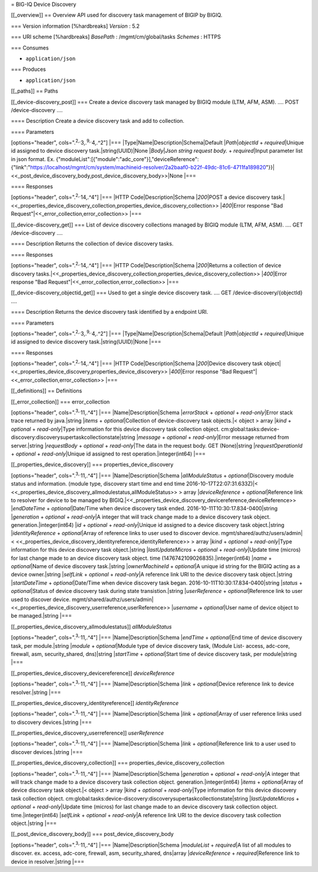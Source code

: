 = BIG-IQ Device Discovery

[[\_overview]] == Overview API used for discovery task management of
BIGIP by BIGIQ.

=== Version information [%hardbreaks] *Version* : 5.2

=== URI scheme [%hardbreaks] *BasePath* : /mgmt/cm/global/tasks
*Schemes* : HTTPS

=== Consumes

-  ``application/json``

=== Produces

-  ``application/json``

[[\_paths]] == Paths

[[\_device-discovery\_post]] === Create a device discovery task managed
by BIGIQ module (LTM, AFM, ASM). .... POST /device-discovery ....

==== Description Create a device discovery task and add to collection.

==== Parameters

[options="header", cols=".\ :sup:`2,.`\ 3,.\ :sup:`9,.`\ 4,.^2"] \|===
\|Type\|Name\|Description\|Schema\|Default \|\ *Path*\ \|\ *objectId* +
*required*\ \|Unique id assigned to device discovery
task.\|string(UUID)\|None \|\ *Body*\ \|\ *Json string request body.* +
*required*\ \|Input parameter list in json format. Ex.
{"moduleList":[{"module":"adc\_core"}],"deviceReference":{"link":"https://localhost/mgmt/cm/system/machineid-resolver/2a2baaf0-b22f-49dc-81c6-4711fa189820"}}\|<<\_post\_device\_discovery\_body,post\_device\_discovery\_body>>\|None
\|===

==== Responses

[options="header", cols=".\ :sup:`2,.`\ 14,.^4"] \|=== \|HTTP
Code\|Description\|Schema \|\ *200*\ \|POST a device discovery
task.\|<<\_properties\_device\_discovery\_collection,properties\_device\_discovery\_collection>>
\|\ *400*\ \|Error response "Bad
Request"\|<<\_error\_collection,error\_collection>> \|===

[[\_device-discovery\_get]] === List of device discovery collections
managed by BIGIQ module (LTM, AFM, ASM). .... GET /device-discovery ....

==== Description Returns the collection of device discovery tasks.

==== Responses

[options="header", cols=".\ :sup:`2,.`\ 14,.^4"] \|=== \|HTTP
Code\|Description\|Schema \|\ *200*\ \|Returns a collection of device
discovery
tasks.\|<<\_properties\_device\_discovery\_collection,properties\_device\_discovery\_collection>>
\|\ *400*\ \|Error response "Bad
Request"\|<<\_error\_collection,error\_collection>> \|===

[[\_device-discovery\_objectid\_get]] === Used to get a single device
discovery task. .... GET /device-discovery/{objectId} ....

==== Description Returns the device discovery task identified by a
endpoint URI.

==== Parameters

[options="header", cols=".\ :sup:`2,.`\ 3,.\ :sup:`9,.`\ 4,.^2"] \|===
\|Type\|Name\|Description\|Schema\|Default \|\ *Path*\ \|\ *objectId* +
*required*\ \|Unique id assigned to device discovery
task.\|string(UUID)\|None \|===

==== Responses

[options="header", cols=".\ :sup:`2,.`\ 14,.^4"] \|=== \|HTTP
Code\|Description\|Schema \|\ *200*\ \|Device discovery task
object\|<<\_properties\_device\_discovery,properties\_device\_discovery>>
\|\ *400*\ \|Error response "Bad
Request"\|<<\_error\_collection,error\_collection>> \|===

[[\_definitions]] == Definitions

[[\_error\_collection]] === error\_collection

[options="header", cols=".\ :sup:`3,.`\ 11,.^4"] \|===
\|Name\|Description\|Schema \|\ *errorStack* + *optional* +
*read-only*\ \|Error stack trace returned by java.\|string \|\ *items* +
*optional*\ \|Collection of device-discovery task objects.\|< object >
array \|\ *kind* + *optional* + *read-only*\ \|Type information for this
device discovery task collection object.
cm:global:tasks:device-discovery:discoverysupertaskcollectionstate\|string
\|\ *message* + *optional* + *read-only*\ \|Error message returned from
server.\|string \|\ *requestBody* + *optional* + *read-only*\ \|The data
in the request body. GET (None)\|string \|\ *requestOperationId* +
*optional* + *read-only*\ \|Unique id assigned to rest
operation.\|integer(int64) \|===

[[\_properties\_device\_discovery]] === properties\_device\_discovery

[options="header", cols=".\ :sup:`3,.`\ 11,.^4"] \|===
\|Name\|Description\|Schema \|\ *allModuleStatus* +
*optional*\ \|Discovery module status and information. (module type,
discovery start time and end time 2016-10-17T22:07:31.633Z)\|<
<<\_properties\_device\_discovery\_allmodulestatus,allModuleStatus>> >
array \|\ *deviceReference* + *optional*\ \|Reference link to resolver
for device to be managed by
BIGIQ.\|<<\_properties\_device\_discovery\_devicereference,deviceReference>>
\|\ *endDateTime* + *optional*\ \|Date/Time when device discovery task
ended. 2016-10-11T10:30:17.834-0400\|string \|\ *generation* +
*optional* + *read-only*\ \|A integer that will track change made to a
device discovery task object. generation.\|integer(int64) \|\ *id* +
*optional* + *read-only*\ \|Unique id assigned to a device discovery
task object.\|string \|\ *identityReference* + *optional*\ \|Array of
reference links to user used to discover device.
mgmt/shared/authz/users/admin\|<
<<\_properties\_device\_discovery\_identityreference,identityReference>>
> array \|\ *kind* + *optional* + *read-only*\ \|Type information for
this device discovery task object.\|string \|\ *lastUpdateMicros* +
*optional* + *read-only*\ \|Update time (micros) for last change made to
an device discovery task object. time
(1476742109026835).\|integer(int64) \|\ *name* + *optional*\ \|Name of
device discovery task.\|string \|\ *ownerMachineId* + *optional*\ \|A
unique id string for the BIGIQ acting as a device owner.\|string
\|\ *selfLink* + *optional* + *read-only*\ \|A reference link URI to the
device discovery task object.\|string \|\ *startDateTime* +
*optional*\ \|Date/Time when device discovery task began.
2016-10-11T10:30:17.834-0400\|string \|\ *status* + *optional*\ \|Status
of device discovery task during state transistion.\|string
\|\ *userReference* + *optional*\ \|Reference link to user used to
discover device.
mgmt/shared/authz/users/admin\|<<\_properties\_device\_discovery\_userreference,userReference>>
\|\ *username* + *optional*\ \|User name of device object to be
managed.\|string \|===

[[\_properties\_device\_discovery\_allmodulestatus]] *allModuleStatus*

[options="header", cols=".\ :sup:`3,.`\ 11,.^4"] \|===
\|Name\|Description\|Schema \|\ *endTime* + *optional*\ \|End time of
device discovery task, per module.\|string \|\ *module* +
*optional*\ \|Module type of device discovery task, (Module List-
access, adc-core, firewall, asm, security\_shared, dns)\|string
\|\ *startTime* + *optional*\ \|Start time of device discovery task, per
module\|string \|===

[[\_properties\_device\_discovery\_devicereference]] *deviceReference*

[options="header", cols=".\ :sup:`3,.`\ 11,.^4"] \|===
\|Name\|Description\|Schema \|\ *link* + *optional*\ \|Device reference
link to device resolver.\|string \|===

[[\_properties\_device\_discovery\_identityreference]]
*identityReference*

[options="header", cols=".\ :sup:`3,.`\ 11,.^4"] \|===
\|Name\|Description\|Schema \|\ *link* + *optional*\ \|Array of user
reference links used to discovery devices.\|string \|===

[[\_properties\_device\_discovery\_userreference]] *userReference*

[options="header", cols=".\ :sup:`3,.`\ 11,.^4"] \|===
\|Name\|Description\|Schema \|\ *link* + *optional*\ \|Reference link to
a user used to discover devices.\|string \|===

[[\_properties\_device\_discovery\_collection]] ===
properties\_device\_discovery\_collection

[options="header", cols=".\ :sup:`3,.`\ 11,.^4"] \|===
\|Name\|Description\|Schema \|\ *generation* + *optional* +
*read-only*\ \|A integer that will track change made to a device
discovery task collection object. generation.\|integer(int64)
\|\ *items* + *optional*\ \|Array of device discovery task object.\|<
object > array \|\ *kind* + *optional* + *read-only*\ \|Type information
for this device discovery task collection object.
cm:global:tasks:device-discovery:discoverysupertaskcollectionstate\|string
\|\ *lastUpdateMicros* + *optional* + *read-only*\ \|Update time
(micros) for last change made to an device discovery task collection
object. time.\|integer(int64) \|\ *selfLink* + *optional* +
*read-only*\ \|A reference link URI to the device discovery task
collection object.\|string \|===

[[\_post\_device\_discovery\_body]] === post\_device\_discovery\_body

[options="header", cols=".\ :sup:`3,.`\ 11,.^4"] \|===
\|Name\|Description\|Schema \|\ *moduleList* + *required*\ \|A list of
all modules to discover. ex. access, adc-core, firewall, asm,
security\_shared, dns\|array \|\ *deviceReference* +
*required*\ \|Reference link to device in resolver.\|string \|===

